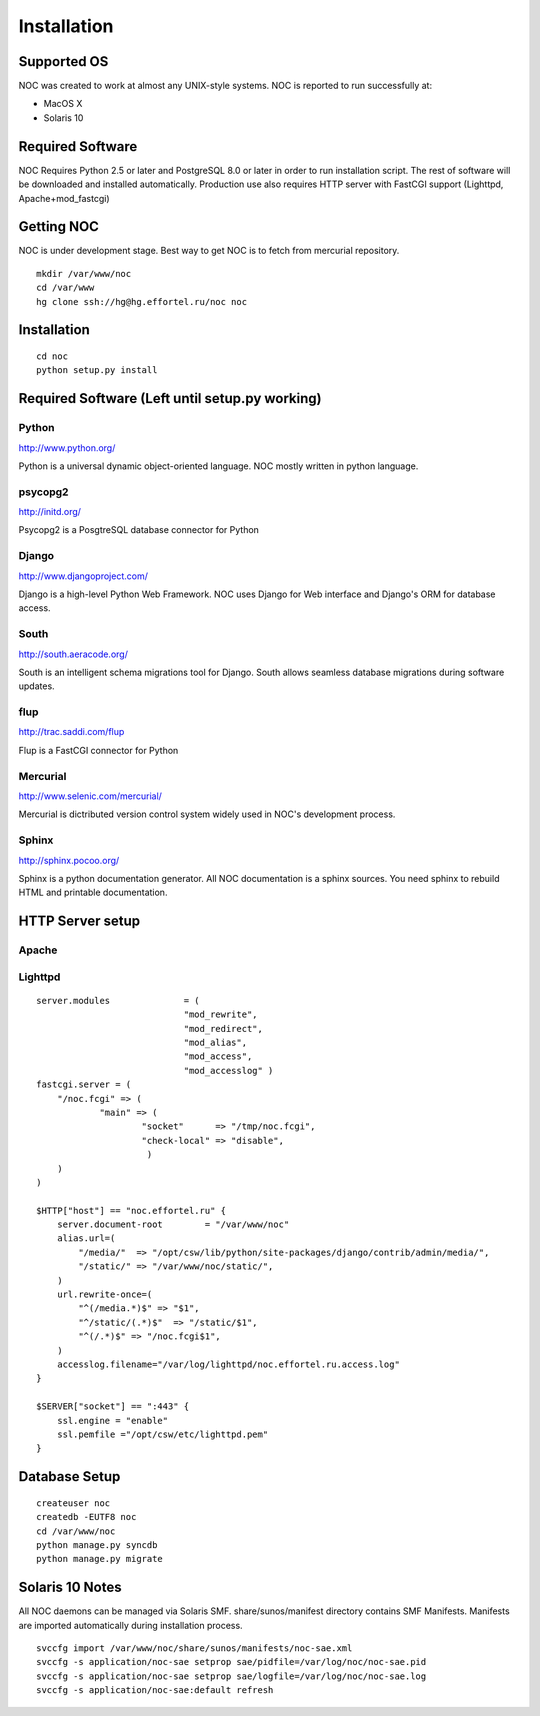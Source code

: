 ############
Installation
############

------------
Supported OS
------------

NOC was created to work at almost any UNIX-style systems.
NOC is reported to run successfully at:

* MacOS X
* Solaris 10

-----------------
Required Software
-----------------
NOC Requires Python 2.5 or later and PostgreSQL 8.0 or later in order to
run installation script. The rest of software will be downloaded and
installed automatically. Production use also requires HTTP server with
FastCGI support (Lighttpd, Apache+mod_fastcgi)

-----------
Getting NOC
-----------

NOC is under development stage. Best way to get NOC is to fetch
from mercurial repository.

::

    mkdir /var/www/noc
    cd /var/www
    hg clone ssh://hg@hg.effortel.ru/noc noc

------------
Installation
------------

::

    cd noc
    python setup.py install


    
-----------------------------------------------
Required Software (Left until setup.py working)
-----------------------------------------------

Python
======

http://www.python.org/

Python is a universal dynamic object-oriented language. NOC mostly written in python language.

psycopg2
========

http://initd.org/

Psycopg2 is a PosgtreSQL database connector for Python

Django
======

http://www.djangoproject.com/

Django is a high-level Python Web Framework. NOC uses Django for Web interface
and Django's ORM for database access. 

South
=====

http://south.aeracode.org/

South is an intelligent schema migrations tool for Django. South allows seamless
database migrations during software updates.

flup
====
http://trac.saddi.com/flup

Flup is a FastCGI connector for Python



Mercurial
=========

http://www.selenic.com/mercurial/

Mercurial is dictributed version control system widely used in NOC's
development process.

Sphinx
======

http://sphinx.pocoo.org/

Sphinx is a python documentation generator. All NOC documentation
is a sphinx sources. You need sphinx to rebuild HTML and printable
documentation.

-----------------
HTTP Server setup
-----------------

Apache
======

Lighttpd
========

::

    server.modules              = (
                                "mod_rewrite",
                                "mod_redirect",
                                "mod_alias",
                                "mod_access",
                                "mod_accesslog" )
    fastcgi.server = (
        "/noc.fcgi" => (
                "main" => (
                        "socket"      => "/tmp/noc.fcgi",
                        "check-local" => "disable",
                         )
        )
    )
    
    $HTTP["host"] == "noc.effortel.ru" {
        server.document-root        = "/var/www/noc"
        alias.url=(
            "/media/"  => "/opt/csw/lib/python/site-packages/django/contrib/admin/media/",
            "/static/" => "/var/www/noc/static/",
        )
        url.rewrite-once=(
            "^(/media.*)$" => "$1",
            "^/static/(.*)$"  => "/static/$1",
            "^(/.*)$" => "/noc.fcgi$1",
        )
        accesslog.filename="/var/log/lighttpd/noc.effortel.ru.access.log"
    }
    
    $SERVER["socket"] == ":443" {
        ssl.engine = "enable"
        ssl.pemfile ="/opt/csw/etc/lighttpd.pem"
    }

--------------
Database Setup
--------------
::

    createuser noc
    createdb -EUTF8 noc
    cd /var/www/noc
    python manage.py syncdb
    python manage.py migrate
    
----------------
Solaris 10 Notes
----------------
All NOC daemons can be managed via Solaris SMF.
share/sunos/manifest directory contains SMF Manifests.
Manifests are imported automatically during installation process.


::

    svccfg import /var/www/noc/share/sunos/manifests/noc-sae.xml
    svccfg -s application/noc-sae setprop sae/pidfile=/var/log/noc/noc-sae.pid
    svccfg -s application/noc-sae setprop sae/logfile=/var/log/noc/noc-sae.log
    svccfg -s application/noc-sae:default refresh
